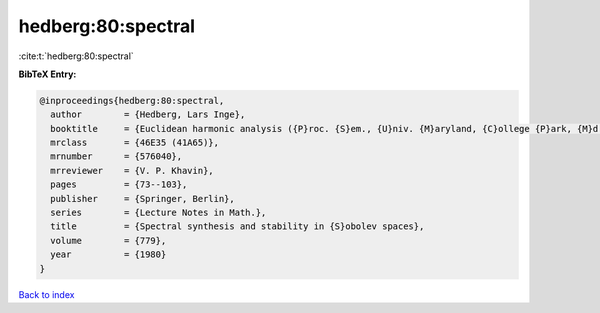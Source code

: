 hedberg:80:spectral
===================

:cite:t:`hedberg:80:spectral`

**BibTeX Entry:**

.. code-block:: bibtex

   @inproceedings{hedberg:80:spectral,
     author        = {Hedberg, Lars Inge},
     booktitle     = {Euclidean harmonic analysis ({P}roc. {S}em., {U}niv. {M}aryland, {C}ollege {P}ark, {M}d., 1979)},
     mrclass       = {46E35 (41A65)},
     mrnumber      = {576040},
     mrreviewer    = {V. P. Khavin},
     pages         = {73--103},
     publisher     = {Springer, Berlin},
     series        = {Lecture Notes in Math.},
     title         = {Spectral synthesis and stability in {S}obolev spaces},
     volume        = {779},
     year          = {1980}
   }

`Back to index <../By-Cite-Keys.rst>`_
